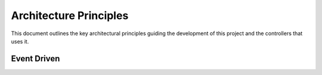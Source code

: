 .. _architecture_principles:

=======================
Architecture Principles
=======================

This document outlines the key architectural principles guiding the development
of this project and the controllers that uses it.

Event Driven
============

